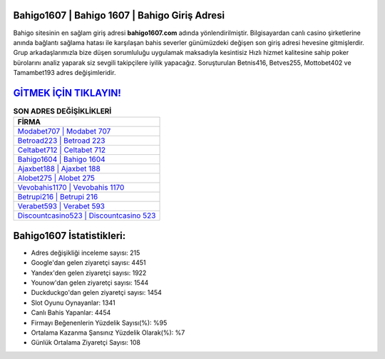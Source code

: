 ﻿Bahigo1607 | Bahigo 1607 | Bahigo Giriş Adresi
===================================

.. image:: images/bahigo-giris.jpg
   :width: 600
   
Bahigo sitesinin en sağlam giriş adresi **bahigo1607.com** adında yönlendirilmiştir. Bilgisayardan canlı casino şirketlerine anında bağlantı sağlama hatası ile karşılaşan bahis severler günümüzdeki değişen son giriş adresi hevesine gitmişlerdir. Grup arkadaşlarımızla bize düşen sorumluluğu uygulamak maksadıyla kesintisiz Hızlı hizmet kalitesine sahip poker bürolarını analiz yaparak siz sevgili takipçilere iyilik yapacağız. Soruşturulan Betnis416, Betves255, Mottobet402 ve Tamambet193 adres değişimleridir.

`GİTMEK İÇİN TIKLAYIN! <https://urlday.cc/git>`_
==============

.. list-table:: **SON ADRES DEĞİŞİKLİKLERİ**
   :widths: 100
   :header-rows: 1

   * - FİRMA
   * - `Modabet707 | Modabet 707 <modabet707-modabet-707-modabet-giris-adresi.html>`_
   * - `Betroad223 | Betroad 223 <betroad223-betroad-223-betroad-giris-adresi.html>`_
   * - `Celtabet712 | Celtabet 712 <celtabet712-celtabet-712-celtabet-giris-adresi.html>`_	 
   * - `Bahigo1604 | Bahigo 1604 <bahigo1604-bahigo-1604-bahigo-giris-adresi.html>`_	 
   * - `Ajaxbet188 | Ajaxbet 188 <ajaxbet188-ajaxbet-188-ajaxbet-giris-adresi.html>`_ 
   * - `Alobet275 | Alobet 275 <alobet275-alobet-275-alobet-giris-adresi.html>`_
   * - `Vevobahis1170 | Vevobahis 1170 <vevobahis1170-vevobahis-1170-vevobahis-giris-adresi.html>`_	 
   * - `Betrupi216 | Betrupi 216 <betrupi216-betrupi-216-betrupi-giris-adresi.html>`_
   * - `Verabet593 | Verabet 593 <verabet593-verabet-593-verabet-giris-adresi.html>`_
   * - `Discountcasino523 | Discountcasino 523 <discountcasino523-discountcasino-523-discountcasino-giris-adresi.html>`_
	 
Bahigo1607 İstatistikleri:
===================================	 
* Adres değişikliği inceleme sayısı: 215
* Google'dan gelen ziyaretçi sayısı: 4451
* Yandex'den gelen ziyaretçi sayısı: 1922
* Younow'dan gelen ziyaretçi sayısı: 1544
* Duckduckgo'dan gelen ziyaretçi sayısı: 1454
* Slot Oyunu Oynayanlar: 1341
* Canlı Bahis Yapanlar: 4454
* Firmayı Beğenenlerin Yüzdelik Sayısı(%): %95
* Ortalama Kazanma Şansınız Yüzdelik Olarak(%): %7
* Günlük Ortalama Ziyaretçi Sayısı: 108
